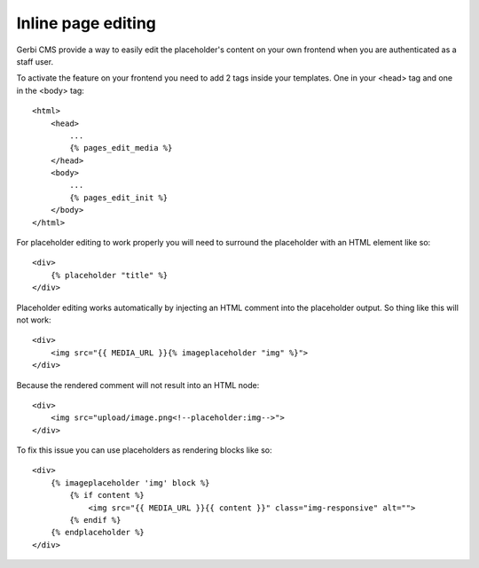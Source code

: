 ===================================
Inline page editing
===================================

Gerbi CMS provide a way to easily edit the placeholder's content
on your own frontend when you are authenticated as a staff user.

.. image:: images/inline-edit.png

To activate the feature on your frontend you need to add 2 tags inside your templates. One in your <head> tag and one in the <body> tag::

    <html>
        <head>
            ...
            {% pages_edit_media %}
        </head>
        <body>
            ...
            {% pages_edit_init %}
        </body>
    </html>

For placeholder editing to work properly you will need to surround the placeholder with an HTML element like so::

    <div>
        {% placeholder "title" %}
    </div>

Placeholder editing works automatically by injecting an HTML comment into the placeholder output. So thing
like this will not work::

    <div>
        <img src="{{ MEDIA_URL }}{% imageplaceholder "img" %}">
    </div>

Because the rendered comment will not result into an HTML node::

    <div>
        <img src="upload/image.png<!--placeholder:img-->">
    </div>

To fix this issue you can use placeholders as rendering blocks like so::

    <div>
        {% imageplaceholder 'img' block %}
            {% if content %}
                <img src="{{ MEDIA_URL }}{{ content }}" class="img-responsive" alt="">
            {% endif %}
        {% endplaceholder %}
    </div>
